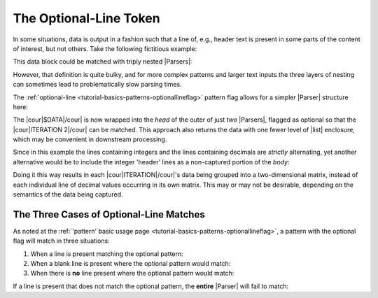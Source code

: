 .. Demonstration of the optional-line token

The Optional-Line Token
=======================

In some situations, data is output in a fashion such
that a line of, e.g., header text is present in
some parts of the content of interest, but not others.
Take the following fictitious example:

.. doctest:: main

    >>> text = dedent("""
    ...     $DATA
    ...     ITERATION 1
    ...       0     1     2
    ...       1.5   3.1   2.4
    ...       3     4     5
    ...       -0.1  2.7   -9.3
    ...     ITERATION 2
    ...       0     1     2
    ...       1.6   2.9   1.8
    ...       3     4     5
    ...       -0.4  2.1   -8.7
    ... """)

This data block could be matched with triply nested |Parsers|:

.. doctest:: main

    >>> prs_3x = pent.Parser(
    ...     head="@.$DATA",
    ...     body=pent.Parser(
    ...         head="@.ITERATION #..i",
    ...         body=pent.Parser(
    ...             head="#++i",
    ...             body="#!+.d",
    ...         ),
    ...     ),
    ... )
    >>> prs_3x.capture_body(text)
    [[[[['1.5', '3.1', '2.4']], [['-0.1', '2.7', '-9.3']]], [[['1.6', '2.9', '1.8']], [['-0.4', '2.1', '-8.7']]]]]

However, that definition is quite bulky, and for more complex
patterns and larger text inputs the three layers of nesting
can sometimes lead to problematically slow parsing times.

The :ref:`optional-line <tutorial-basics-patterns-optionallineflag>`
pattern flag allows for a simpler |Parser| structure here:

.. doctest:: main

    >>> prs_opt = pent.Parser(
    ...     head=("? @.$DATA", "@.ITERATION #..i"),
    ...     body=pent.Parser(
    ...         head="#++i",
    ...         body="#!+.d",
    ...     ),
    ... )
    >>> prs_opt.capture_body(text)
    [[[['1.5', '3.1', '2.4']], [['-0.1', '2.7', '-9.3']]], [[['1.6', '2.9', '1.8']], [['-0.4', '2.1', '-8.7']]]]

The |cour|\ $DATA\ |/cour| is now wrapped into the *head*
of the outer of just *two* |Parsers|, flagged as optional so that
the |cour|\ ITERATION 2\ |/cour| can be matched.
This approach also returns the data with one fewer level of
|list| enclosure, which may be convenient in
downstream processing.

Since in this example the lines containing integers and the
lines containing decimals are *strictly* alternating,
yet another alternative would be to include the integer 'header'
lines as a non-captured portion of the *body*:

.. doctest:: main

    >>> prs_opt = pent.Parser(
    ...     head=("? @.$DATA", "@.ITERATION #..i"),
    ...     body=pent.Parser(
    ...         body=("#++i", "#!+.d"),
    ...     )
    ... )
    >>> prs_opt.capture_body(text)
    [[[['1.5', '3.1', '2.4'], ['-0.1', '2.7', '-9.3']]], [[['1.6', '2.9', '1.8'], ['-0.4', '2.1', '-8.7']]]]

Doing it this way results in each |cour|\ ITERATION\ |/cour|\ 's
data being grouped into a two-dimensional matrix, instead of
each individual line of decimal values occurring in its own
matrix. This may or may not be desirable, depending on the
semantics of the data being captured.


.. _tutorial-examples-optline-threetypes:

The Three Cases of Optional-Line Matches
----------------------------------------

As noted at the
:ref:`'pattern' basic usage page <tutorial-basics-patterns-optionallineflag>`,
a pattern with the optional flag will match in three situations:

1. When a line is present matching the optional pattern:

   .. doctest:: match_types

       >>> prs = pent.Parser(body=("@!.a", "? @!.b", "@!.c"))
       >>> prs.capture_body("""a
       ...                     b
       ...                     c""")
       [[['a', 'b', 'c']]]

2. When a blank line is present where the optional pattern would match:

   .. doctest:: match_types

       >>> prs.capture_body("""a
       ...
       ...                     c""")
       [[['a', None, 'c']]]

3. When there is **no** line present where the optional pattern would match:

   .. doctest:: match_types

       >>> prs.capture_body("""a
       ...                     c""")
       [[['a', None, 'c']]]

If a line is present that does not match the optional pattern,
the **entire** |Parser| will fail to match:

.. doctest:: match_types

    >>> prs.capture_body("""a
    ...                     foo
    ...                     c""")
    []


